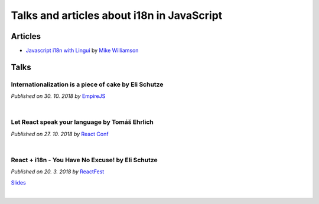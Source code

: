 *******************************************
Talks and articles about i18n in JavaScript
*******************************************

Articles
========

- `Javascript i18n with Lingui <https://mikewilliamson.wordpress.com/2017/11/05/javascript-i18n-with-lingui/>`_
  by `Mike Williamson <https://mikewilliamson.wordpress.com/>`_

Talks
=====

Internationalization is a piece of cake by Eli Schutze
------------------------------------------------------

*Published on 30. 10. 2018 by* EmpireJS_

.. youtube:: vhUiL_wUAjo

|

Let React speak your language by Tomáš Ehrlich
----------------------------------------------

*Published on 27. 10. 2018 by* `React Conf`_

.. youtube:: soAEB7ltQPk

|

React + i18n - You Have No Excuse! by Eli Schutze
-------------------------------------------------

*Published on 20. 3. 2018 by* ReactFest_

.. youtube:: 6NwgHUcom_8

`Slides <https://slides.com/elischutze/i18nreactfest#/>`_

|

.. _React Conf: https://conf.reactjs.org/
.. _EmpireJS: https://www.empirejs.org
.. _ReactFest: https://reactfest.uk/
